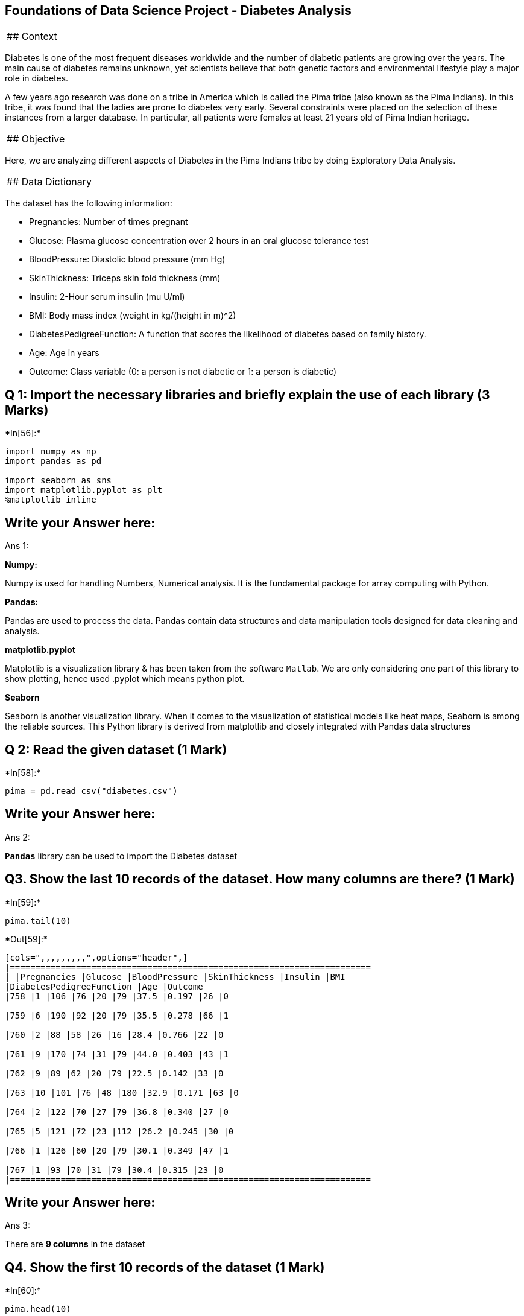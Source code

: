 == Foundations of Data Science Project - Diabetes Analysis

[cols="<",]
|==========
|## Context
|==========

Diabetes is one of the most frequent diseases worldwide and the number
of diabetic patients are growing over the years. The main cause of
diabetes remains unknown, yet scientists believe that both genetic
factors and environmental lifestyle play a major role in diabetes.

A few years ago research was done on a tribe in America which is called
the Pima tribe (also known as the Pima Indians). In this tribe, it was
found that the ladies are prone to diabetes very early. Several
constraints were placed on the selection of these instances from a
larger database. In particular, all patients were females at least 21
years old of Pima Indian heritage.

[cols="<",]
|============
|## Objective
|============

Here, we are analyzing different aspects of Diabetes in the Pima Indians
tribe by doing Exploratory Data Analysis.

[cols="<",]
|==================
|## Data Dictionary
|==================

The dataset has the following information:

* Pregnancies: Number of times pregnant
* Glucose: Plasma glucose concentration over 2 hours in an oral glucose
tolerance test
* BloodPressure: Diastolic blood pressure (mm Hg)
* SkinThickness: Triceps skin fold thickness (mm)
* Insulin: 2-Hour serum insulin (mu U/ml)
* BMI: Body mass index (weight in kg/(height in m)^2)
* DiabetesPedigreeFunction: A function that scores the likelihood of
diabetes based on family history.
* Age: Age in years
* Outcome: Class variable (0: a person is not diabetic or 1: a person is
diabetic)

== Q 1: Import the necessary libraries and briefly explain the use of each library (3 Marks)


+*In[56]:*+
[source, ipython3]
----
import numpy as np
import pandas as pd

import seaborn as sns
import matplotlib.pyplot as plt
%matplotlib inline
----

== Write your Answer here:

Ans 1:

*Numpy:*

Numpy is used for handling Numbers, Numerical analysis. It is the
fundamental package for array computing with Python.

*Pandas:*

Pandas are used to process the data. Pandas contain data structures and
data manipulation tools designed for data cleaning and analysis.

*matplotlib.pyplot*

Matplotlib is a visualization library & has been taken from the software
`Matlab`. We are only considering one part of this library to show
plotting, hence used .pyplot which means python plot.

*Seaborn*

Seaborn is another visualization library. When it comes to the
visualization of statistical models like heat maps, Seaborn is among the
reliable sources. This Python library is derived from matplotlib and
closely integrated with Pandas data structures

== Q 2: Read the given dataset (1 Mark)


+*In[58]:*+
[source, ipython3]
----
pima = pd.read_csv("diabetes.csv")
----

== Write your Answer here:

Ans 2:

*`Pandas`* library can be used to import the Diabetes dataset

== Q3. Show the last 10 records of the dataset. How many columns are there? (1 Mark)


+*In[59]:*+
[source, ipython3]
----
pima.tail(10)
----


+*Out[59]:*+
----
[cols=",,,,,,,,,",options="header",]
|=======================================================================
| |Pregnancies |Glucose |BloodPressure |SkinThickness |Insulin |BMI
|DiabetesPedigreeFunction |Age |Outcome
|758 |1 |106 |76 |20 |79 |37.5 |0.197 |26 |0

|759 |6 |190 |92 |20 |79 |35.5 |0.278 |66 |1

|760 |2 |88 |58 |26 |16 |28.4 |0.766 |22 |0

|761 |9 |170 |74 |31 |79 |44.0 |0.403 |43 |1

|762 |9 |89 |62 |20 |79 |22.5 |0.142 |33 |0

|763 |10 |101 |76 |48 |180 |32.9 |0.171 |63 |0

|764 |2 |122 |70 |27 |79 |36.8 |0.340 |27 |0

|765 |5 |121 |72 |23 |112 |26.2 |0.245 |30 |0

|766 |1 |126 |60 |20 |79 |30.1 |0.349 |47 |1

|767 |1 |93 |70 |31 |79 |30.4 |0.315 |23 |0
|=======================================================================
----

== Write your Answer here:

Ans 3:

There are *9 columns* in the dataset

== Q4. Show the first 10 records of the dataset (1 Mark)


+*In[60]:*+
[source, ipython3]
----
pima.head(10)
----


+*Out[60]:*+
----
[cols=",,,,,,,,,",options="header",]
|=======================================================================
| |Pregnancies |Glucose |BloodPressure |SkinThickness |Insulin |BMI
|DiabetesPedigreeFunction |Age |Outcome
|0 |6 |148 |72 |35 |79 |33.600000 |0.627 |50 |1

|1 |1 |85 |66 |29 |79 |26.600000 |0.351 |31 |0

|2 |8 |183 |64 |20 |79 |23.300000 |0.672 |32 |1

|3 |1 |89 |66 |23 |94 |28.100000 |0.167 |21 |0

|4 |0 |137 |40 |35 |168 |43.100000 |2.288 |33 |1

|5 |5 |116 |74 |20 |79 |25.600000 |0.201 |30 |0

|6 |3 |78 |50 |32 |88 |31.000000 |0.248 |26 |1

|7 |10 |115 |69 |20 |79 |35.300000 |0.134 |29 |0

|8 |2 |197 |70 |45 |543 |30.500000 |0.158 |53 |1

|9 |8 |125 |96 |20 |79 |31.992578 |0.232 |54 |1
|=======================================================================
----

== Q5. What do you understand by the dimension of the dataset? Find the dimension of the `pima` dataframe. (1 Mark)


+*In[61]:*+
[source, ipython3]
----
pima.shape
----


+*Out[61]:*+
----(768, 9)----

== Write your Answer here:

Ans 5:

The *shape* of the dataset is a *tuple of 2 elements*. The first element
shows the *number of rows (768 rows)* in the data and the second element
shows the *number of columns (9 columns)* in the data.

== Q6. What do you understand by the size of the dataset? Find the size of the `pima` dataframe. (1 Mark)


+*In[62]:*+
[source, ipython3]
----
pima.size
----


+*Out[62]:*+
----6912----

== Write your Answer here:

Ans 6:

The *size* of the dataset is the *total number of elements (6912
elements)* in the data i.e. product of the number of rows and number of
columns.

== Q7. What are the data types of all the variables in the data set? (2 Marks)

*Hint: Use the info() function to get all the information about the
dataset.*


+*In[63]:*+
[source, ipython3]
----
pima.info()
----


+*Out[63]:*+
----
<class 'pandas.core.frame.DataFrame'>
RangeIndex: 768 entries, 0 to 767
Data columns (total 9 columns):
 #   Column                    Non-Null Count  Dtype  
---  ------                    --------------  -----  
 0   Pregnancies               768 non-null    int64  
 1   Glucose                   768 non-null    int64  
 2   BloodPressure             768 non-null    int64  
 3   SkinThickness             768 non-null    int64  
 4   Insulin                   768 non-null    int64  
 5   BMI                       768 non-null    float64
 6   DiabetesPedigreeFunction  768 non-null    float64
 7   Age                       768 non-null    int64  
 8   Outcome                   768 non-null    int64  
dtypes: float64(2), int64(7)
memory usage: 54.1 KB
----

== Write your Answer here:

Ans 7:

* There are two different data types - float64 (represents numerical
variables *with* decimal places known as `float`) and int64 (represents
numerical variables *without* decimal places known as `integer`)
* There are 2 numerical columns in *float* form -
`BMI, DiabetesPedigreeFunction`
* The rest of the columns are in *integer* form

== Q8. What do we mean by missing values? Are there any missing values in the `pima` dataframe? (2 Marks)


+*In[64]:*+
[source, ipython3]
----
pima.isnull().values.any()
----


+*Out[64]:*+
----False----

== Write your Answer here:

Ans 8:

The *Missing value(s)* is/are any *particular cell(s)* in the dataset
which is/are *blank* i.e. the information is missing.

The output of the above code (False) implies that *there are no missing
values in the data*.

== Q9. What do the summary statistics of the data represent? Find the summary statistics for all variables except `Outcome' in the `pima` data. Take one column/variable from the output table and explain all its statistical measures. (3 Marks)


+*In[65]:*+
[source, ipython3]
----
pima.iloc[:,0:8].describe()
----


+*Out[65]:*+
----
[cols=",,,,,,,,",options="header",]
|=======================================================================
| |Pregnancies |Glucose |BloodPressure |SkinThickness |Insulin |BMI
|DiabetesPedigreeFunction |Age
|count |768.000000 |768.000000 |768.000000 |768.000000 |768.000000
|768.000000 |768.000000 |768.000000

|mean |3.845052 |121.675781 |72.250000 |26.447917 |118.270833 |32.450805
|0.471876 |33.240885

|std |3.369578 |30.436252 |12.117203 |9.733872 |93.243829 |6.875374
|0.331329 |11.760232

|min |0.000000 |44.000000 |24.000000 |7.000000 |14.000000 |18.200000
|0.078000 |21.000000

|25% |1.000000 |99.750000 |64.000000 |20.000000 |79.000000 |27.500000
|0.243750 |24.000000

|50% |3.000000 |117.000000 |72.000000 |23.000000 |79.000000 |32.000000
|0.372500 |29.000000

|75% |6.000000 |140.250000 |80.000000 |32.000000 |127.250000 |36.600000
|0.626250 |41.000000

|max |17.000000 |199.000000 |122.000000 |99.000000 |846.000000
|67.100000 |2.420000 |81.000000
|=======================================================================
----

== Write your Answer here:

Ans 9:

* The total number of Pima patients with diabetes is 768
* The average number of `Pregnancies` is ~4.
* The standard deviation of `Pregnancies` is 3.369578
* The minimum and the maximum number of `Pregnancies` for Pima patients
with diabetes are 0 and 17, respectively.
* 25% - 75% indicates that the middle 50% of values in the dataset have
a spread of 5 times (6 - 1 = 5 times) in `Pregnancies`.

== Q 10. Plot the distribution plot for the variable `BloodPressure'. Write detailed observations from the plot. (2 Marks)


+*In[66]:*+
[source, ipython3]
----
sns.displot(pima['BloodPressure'], kind='kde')
plt.show()
----


+*Out[66]:*+
----
![png](output_36_0.png)
----

== Write your Answer here:

Ans 10:

* The plot shows that most of the observations lie between 60 and 80
i.e. majority of the patients had diastolic blood pressure of 60-80 mm
Hg
* The distribution looks fairly symmetric and there is one peak in the
plot around 75. A distribution with one peak (mode) is called a bell
curve or normal distribution.

== Q 11. What is the `BMI' of the person having the highest `Glucose'? (1 Mark)


+*In[83]:*+
[source, ipython3]
----
pima[pima['Glucose']==pima['Glucose'].max()]['BMI']
----


+*Out[83]:*+
----661    42.9
Name: BMI, dtype: float64----

== Write your Answer here:

Ans 11:

The `BMI' of the person having the highest `Glucose' is 42.9

== Q12.

=== 12.1 What is the mean of the variable `BMI'?

=== 12.2 What is the median of the variable `BMI'?

=== 12.3 What is the mode of the variable `BMI'?

=== 12.4 Are the three measures of central tendency equal?

=== (3 Marks)


+*In[92]:*+
[source, ipython3]
----
m1 = pima['BMI'].mean()  # mean
print(m1)
m2 = pima['BMI'].median()  # median
print(m2)
m3 = pima['BMI'].mode()[0]  # mode
print(m3)
----


+*Out[92]:*+
----
32.45080515543619
32.0
32.0
----

== Write your Answer here:

Ans 12:

* The mean, median, and mode of the variable BMI are 32.45080515543619,
32.0, and 32.0, respectively.
* The mean is slightly greater than the median which implies that the
distribution of BMI might be slightly skewed to the right.
* The three measures of central tendency are not equal, they mean
different things:
** mean: the average BMI in the dataset is 32.45080515543619
** median: the middle value in the dataset is 32.0
** mode: the number that occurs most often in the dataset is 32.0

== Q13. How many women’s `Glucose' levels are above the mean level of `Glucose'? (1 Mark)


+*In[93]:*+
[source, ipython3]
----
pima[pima['Glucose']>pima['Glucose'].mean()].shape[0]
----


+*Out[93]:*+
----343----

== Write your Answer here:

Ans 13:

*343* women’s `Glucose' levels are above the mean level of `Glucose'.

== Q14. How many women have their `BloodPressure' equal to the median of `BloodPressure' and their `BMI' less than the median of `BMI'? (2 Marks)


+*In[120]:*+
[source, ipython3]
----
pima[(pima['BloodPressure']==pima['BloodPressure'].median()) & (pima['BMI']<pima['BMI'].median())].shape[0]
----


+*Out[120]:*+
----22----

== Write your Answer here:

Ans 14:

*22* women have their `BloodPressure' equal to the median of
`BloodPressure' and their `BMI' less than the median of `BMI'

== Q15. Create a pairplot for the variables `Glucose', `SkinThickness', and `DiabetesPedigreeFunction'. Write your observations from the plot. (4 Marks)


+*In[104]:*+
[source, ipython3]
----
sns.pairplot(data=pima,vars=['Glucose', 'SkinThickness', 'DiabetesPedigreeFunction'], hue='Outcome')
plt.show()
----


+*Out[104]:*+
----
![png](output_56_0.png)
----

== Write your Answer here:

Ans 15:

According to the plot, - the absorption of Glucose is poor in diabetic
patients, and their triceps skinfold is thinner than non-diabetic
people. - There is not much information indicating that diabetes is
influenced by family history

== Q16. Plot the scatterplot between `Glucose' and `Insulin'. Write your observations from the plot. (2 Marks)


+*In[121]:*+
[source, ipython3]
----
sns.scatterplot(x='Glucose',y='Insulin',data=pima)
plt.show()
----


+*Out[121]:*+
----
![png](output_60_0.png)
----

== Write your Answer here:

Ans 16:

* more observations are with less insulin and less glucose
* as glucose increases, insulin increases.

== Q 17. Plot the boxplot for the `Age' variable. Are there outliers? (2 Marks)


+*In[112]:*+
[source, ipython3]
----
plt.boxplot(pima['Age'])

plt.title('Boxplot of Age')
plt.ylabel('Age')
plt.show()
----


+*Out[112]:*+
----
![png](output_64_0.png)
----

== Write your Answer here:

Ans 17:

* The boxplot shows that there are *some outliers* above the maximum
value for Age, which are indicated by dots.

== Q18. Plot histograms for the `Age' variable to understand the number of women in different age groups given whether they have diabetes or not. Explain both histograms and compare them. (3 Marks)


+*In[116]:*+
[source, ipython3]
----
plt.hist(pima[pima['Outcome']==1]['Age'], bins = 5)
plt.title('Distribution of Age for Women who has Diabetes')
plt.xlabel('Age')
plt.ylabel('Frequency')
plt.show()
----


+*Out[116]:*+
----
![png](output_68_0.png)
----


+*In[122]:*+
[source, ipython3]
----
plt.hist(pima[pima['Outcome']==0]['Age'], bins = 5)
plt.title('Distribution of Age for Women who do not have Diabetes')
plt.xlabel('Age')
plt.ylabel('Frequency')
plt.show()
----


+*Out[122]:*+
----
![png](output_69_0.png)
----

== Write your Answer here:

Ans 18:

According to the histogram,

* *First graph*: more diabetic people tend to start having diabetes at
their younger age (Age: 20-50).
* *Second graph*: as the age grows, less people are not diabetic
(Frequency: 350-75).

== Q 19. What is the Interquartile Range of all the variables? Why is this used? Which plot visualizes the same? (2 Marks)


+*In[111]:*+
[source, ipython3]
----
Q1 = pima.quantile(0.25)
Q3 = pima.quantile(0.75)
IQR =  Q3 - Q1
print(IQR)

----


+*Out[111]:*+
----
Pregnancies                  5.0000
Glucose                     40.5000
BloodPressure               16.0000
SkinThickness               12.0000
Insulin                     48.2500
BMI                          9.1000
DiabetesPedigreeFunction     0.3825
Age                         17.0000
Outcome                      1.0000
dtype: float64
----

== Write your Answer here:

Ans 19:

* the interquartile range (IQR) measures the spread of the middle half
of your data (50% = 75% - 25%) in which most of the data lie
* boxplot visualizes the same

== Q 20. Find and visualize the correlation matrix. Write your observations from the plot. (3 Marks)


+*In[118]:*+
[source, ipython3]
----
corr_matrix = pima.iloc[:,0:8].corr()

corr_matrix
----


+*Out[118]:*+
----
[cols=",,,,,,,,",options="header",]
|=======================================================================
| |Pregnancies |Glucose |BloodPressure |SkinThickness |Insulin |BMI
|DiabetesPedigreeFunction |Age
|Pregnancies |1.000000 |0.128022 |0.208987 |0.009393 |-0.018780
|0.021546 |-0.033523 |0.544341

|Glucose |0.128022 |1.000000 |0.219765 |0.158060 |0.396137 |0.231464
|0.137158 |0.266673

|BloodPressure |0.208987 |0.219765 |1.000000 |0.130403 |0.010492
|0.281222 |0.000471 |0.326791

|SkinThickness |0.009393 |0.158060 |0.130403 |1.000000 |0.245410
|0.532552 |0.157196 |0.020582

|Insulin |-0.018780 |0.396137 |0.010492 |0.245410 |1.000000 |0.189919
|0.158243 |0.037676

|BMI |0.021546 |0.231464 |0.281222 |0.532552 |0.189919 |1.000000
|0.153508 |0.025748

|DiabetesPedigreeFunction |-0.033523 |0.137158 |0.000471 |0.157196
|0.158243 |0.153508 |1.000000 |0.033561

|Age |0.544341 |0.266673 |0.326791 |0.020582 |0.037676 |0.025748
|0.033561 |1.000000
|=======================================================================
----


+*In[119]:*+
[source, ipython3]
----
plt.figure(figsize=(8,8))
sns.heatmap(corr_matrix, annot = True)

# display the plot
plt.show()
----


+*Out[119]:*+
----
![png](output_78_0.png)
----

== Write your Answer here:

Ans 20:

* there is not a strong positive correlation with all numeric variables.
This indicates that these variables do not look like the factors that
affect people getting diabetes.

